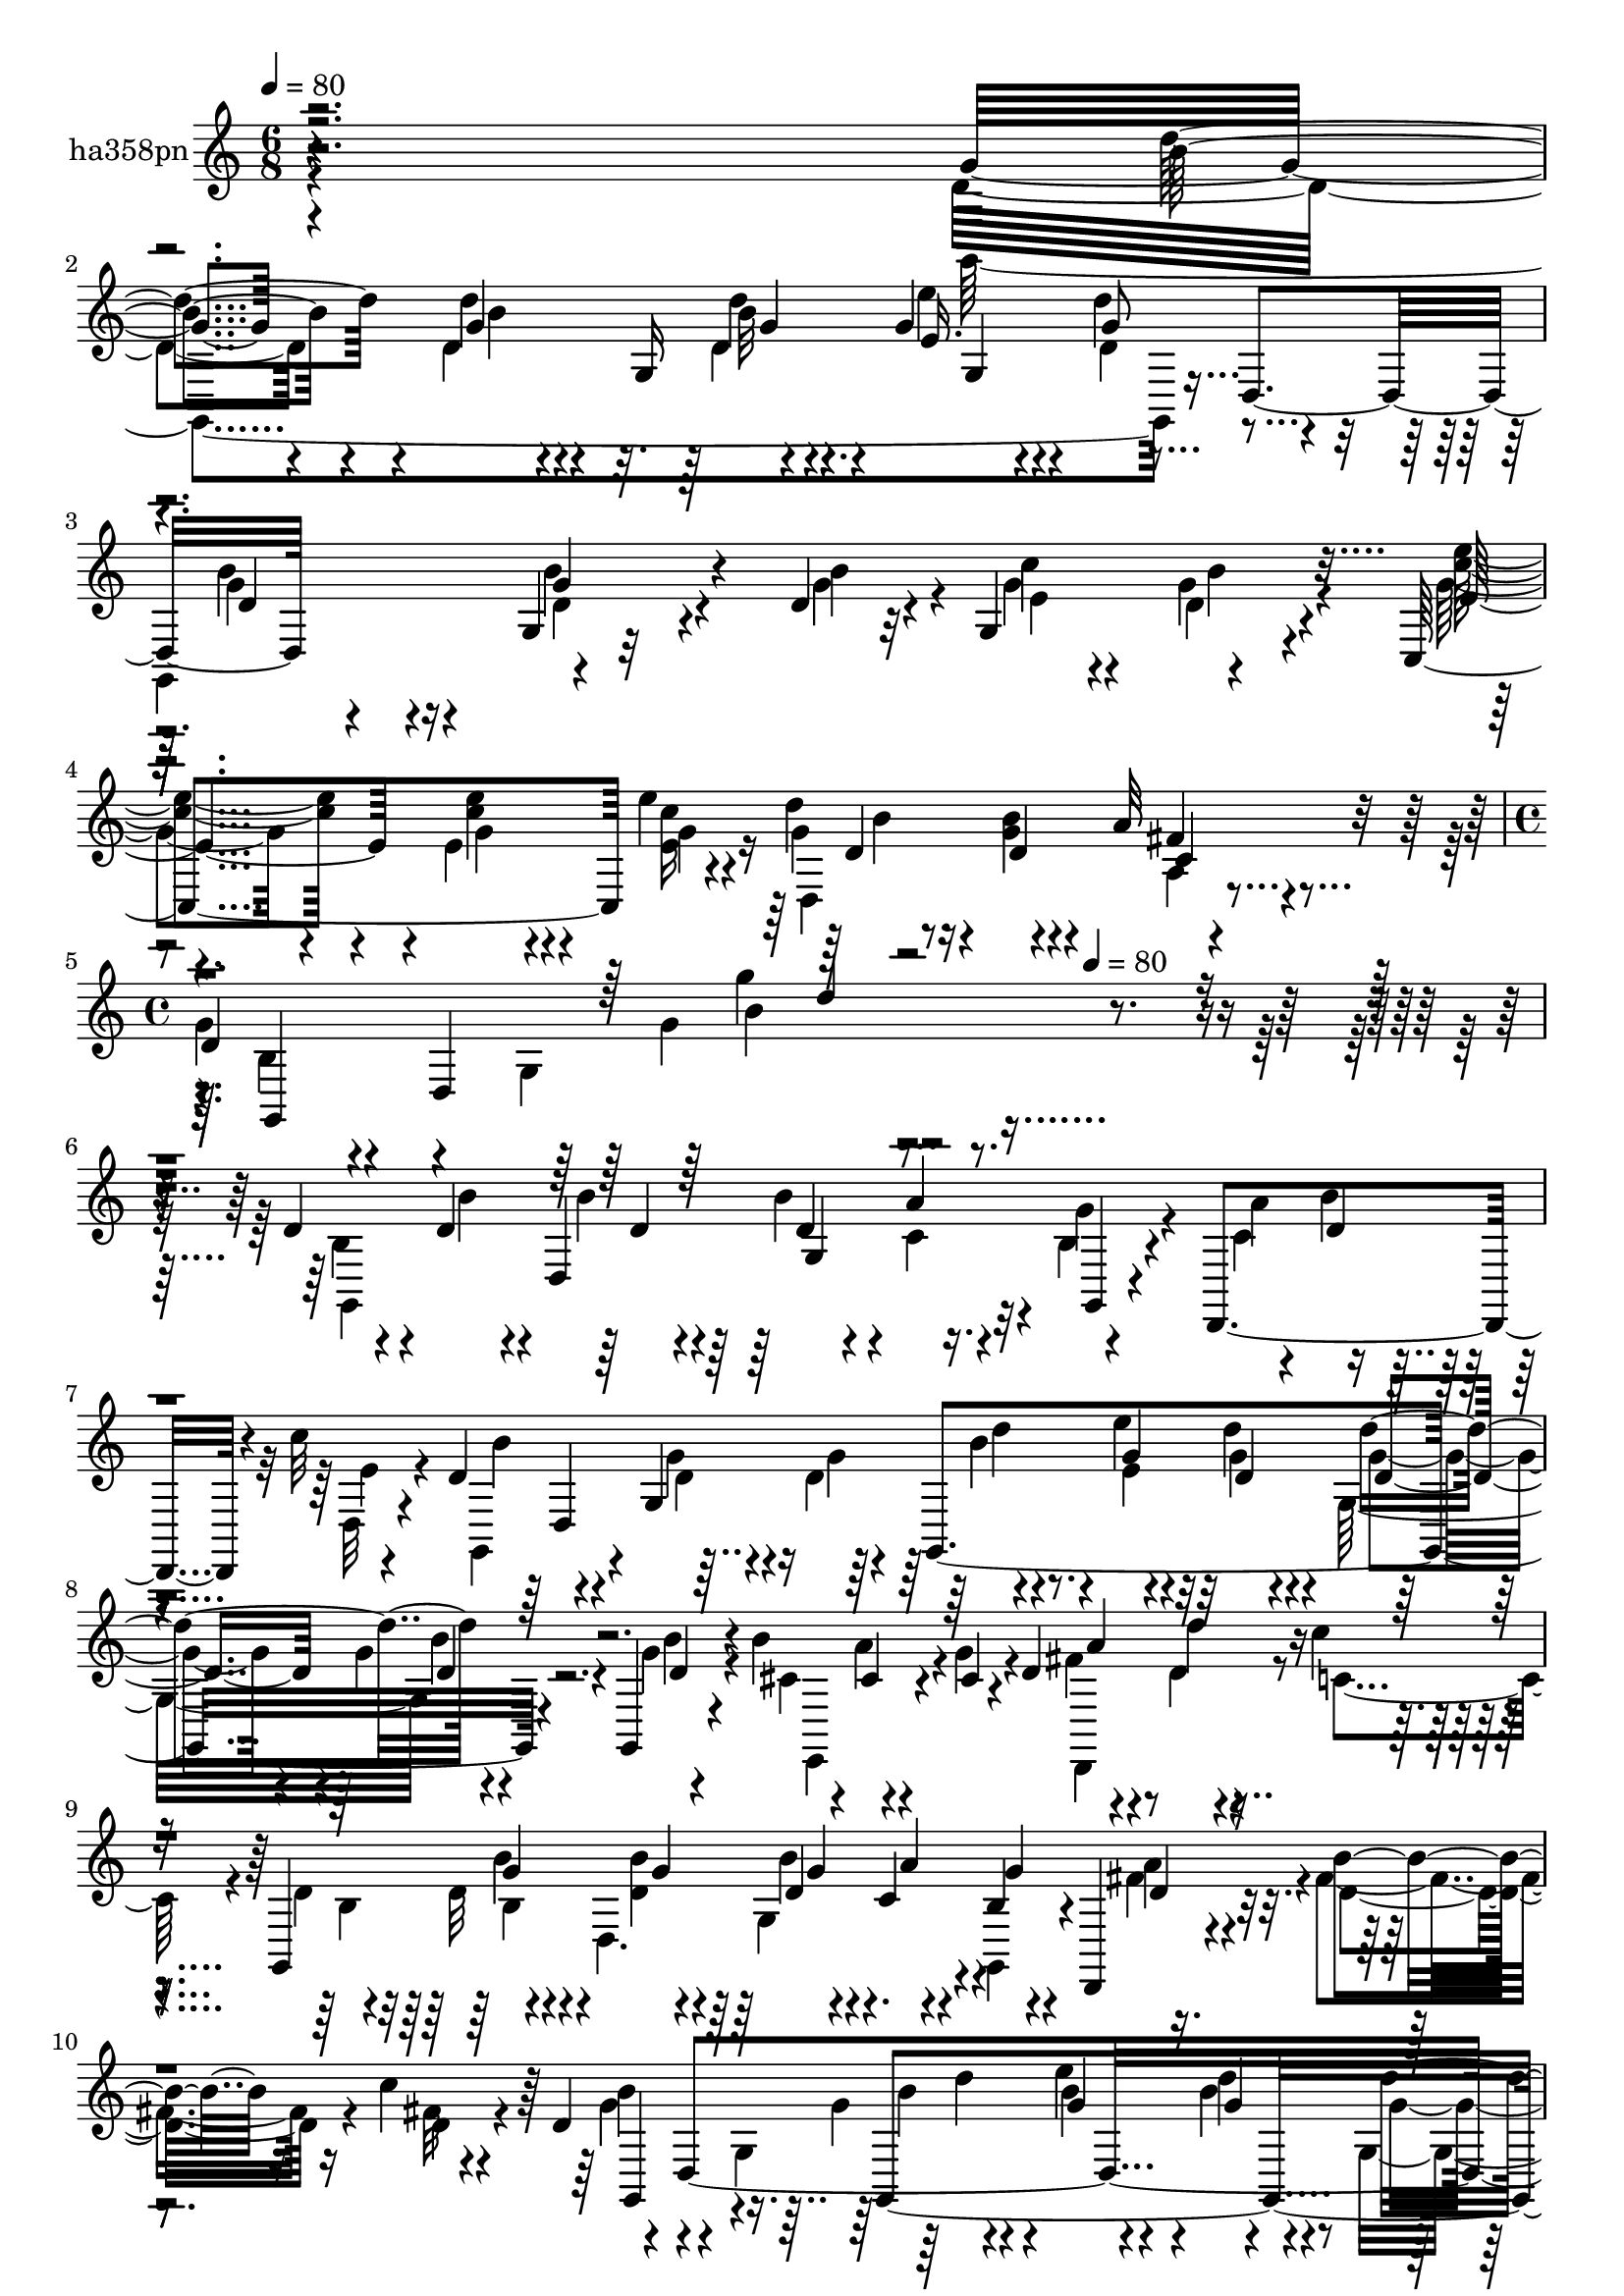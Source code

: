 % Lily was here -- automatically converted by c:/Program Files (x86)/LilyPond/usr/bin/midi2ly.py from mid/358.mid
\version "2.14.0"

\layout {
  \context {
    \Voice
    \remove "Note_heads_engraver"
    \consists "Completion_heads_engraver"
    \remove "Rest_engraver"
    \consists "Completion_rest_engraver"
  }
}

trackAchannelA = {


  \key c \major
    
  \set Staff.instrumentName = "untitled"
  
  \time 6/8 
  

  \key c \major
  
  \tempo 4 = 80 
  \skip 1*3 
  \time 4/4 
  \skip 8*5 
  \tempo 4 = 80 
  
}

trackA = <<
  \context Voice = voiceA \trackAchannelA
>>


trackBchannelA = {
  
  \set Staff.instrumentName = "ha358pn"
  
}

trackBchannelB = \relative c {
  r4*358/120 g''4*23/120 r4*37/120 g4*31/120 r4*32/120 g,16 r4*27/120 g'4*48/120 
  r4*16/120 d'4*63/120 d,,4*66/120 r4*52/120 g4*13/120 r32*5 d'4*13/120 
  r32 g,4*107/120 r4*71/120 c,4*121/120 e''4*26/120 r4*35/120 d4*73/120 
  r4*47/120 a32 r4*46/120 
  | % 4
  d,4*61/120 r4*7/120 d,4*235/120 r4*213/120 d'4*43/120 r4*19/120 d4*29/120 
  r4*31/120 d,4*185/120 r4*50/120 d,4*114/120 r4*9/120 c'''32 r4*34/120 d,4*85/120 
  r4*46/120 g,4*56/120 r4*5/120 g,4*266/120 r4*33/120 g4*11/120 
  r4*53/120 b''4*69/120 r4*51/120 cis,4*17/120 r4*22/120 d4*56/120 
  r4*26/120 d'4*17/120 r4*41/120 c4*20/120 r4*38/120 g,,4*272/120 
  r4*27/120 b'4*13/120 r4*48/120 d,,4*17/120 r4*50/120 b'''4*25/120 
  r16 c4*18/120 r4*40/120 d,4*51/120 r4*12/120 d,4*433/120 r4*51/120 c4*74/120 
  r4*24/120 d4*54/120 r4*31/120 d'4*64/120 r4*51/120 g,4*59/120 
  r4*62/120 d'4*41/120 r4*18/120 g,4*29/120 r4*28/120 g'4*48/120 
  r32 g4*16/120 r4*42/120 d,4*63/120 r4*57/120 g'4*33/120 r4*25/120 d,4*244/120 
  r4*55/120 fis'4*27/120 r4*29/120 a16 r4*27/120 fis,4*122/120 
  r4*36/120 d'4*88/120 r4*23/120 d4*87/120 r4*4/120 d'4*17/120 
  r4*39/120 g4*13/120 r4*53/120 d,,4*61/120 r4*56/120 d''4*33/120 
  r4*22/120 d,,4*153/120 r4*35/120 d4*29/120 r4*25/120 g'4*29/120 
  r4*39/120 d4*35/120 r4*55/120 d4*12/120 r4*16/120 e4*39/120 r4*20/120 d4*24/120 
  r4*37/120 d,4*11/120 r4*48/120 e'4*42/120 r4*24/120 e4*38/120 
  r4*20/120 e'4*25/120 r4*39/120 d4*73/120 r4*41/120 a4*20/120 
  r4*43/120 g,,4*274/120 r4*37/120 d'4*68/120 r4*44/120 b''4*32/120 
  r4*24/120 b'4*32/120 r4*31/120 b r16 a4*26/120 r16 g,4*11/120 
  r4*49/120 d,,4*76/120 r4*43/120 c''''4*16/120 r4*39/120 b4*87/120 
  r4*35/120 g,,4*64/120 d'''4*37/120 r4*23/120 e,4*14/120 r4*42/120 d'4*22/120 
  r4*13/120 d,,,4*160/120 r4*50/120 b'''4*68/120 r4*47/120 e,,,4*4/120 
  r4*35/120 d''4*69/120 r4*12/120 a,4*77/120 r4*47/120 d'4*39/120 
  r4*20/120 d16 r4*29/120 g,4*6/120 r4*24/120 d'4*20/120 r4*11/120 b'4*35/120 
  r4*25/120 a4*50/120 r4*10/120 d,4*11/120 r4*48/120 d,,4*77/120 
  r4*42/120 d4*16/120 r4*28/120 d''4*92/120 r4*38/120 d,,4*79/120 
  r4*51/120 e'''4*28/120 r4*31/120 d4*39/120 r4*20/120 g,,,4*68/120 
  r4*53/120 g,32 r4*46/120 a'''4*107/120 r4*12/120 fis4*20/120 
  r4*38/120 g,,,4*138/120 r32 g'4*43/120 r4*46/120 d''4*17/120 
  r4*53/120 g,,4*25/120 r4*4/120 d'4*11/120 r4*17/120 e4*41/120 
  r4*14/120 d'4*66/120 r4*23/120 g,,4*44/120 r4*50/120 g'4*32/120 
  r4*25/120 g,,4*42/120 r4*13/120 g4*116/120 r4*5/120 g'4*20/120 
  r4*12/120 g,4*11/120 r4*17/120 d''4*23/120 r4*38/120 fis4*24/120 
  r4*35/120 d,4*17/120 r4*41/120 d4*149/120 r4*23/120 d'4*80/120 
  r4*16/120 d4*58/120 r4*32/120 d'4*14/120 r4*49/120 g4*11/120 
  r16. g,,4*65/120 r4*3/120 g'4*32/120 r4*28/120 d4*43/120 r4*18/120 g,4*27/120 
  g'4*14/120 r4*14/120 g4*44/120 r4*20/120 d4*31/120 r4*28/120 d,4*68/120 
  r4*52/120 g'4*24/120 r4*41/120 g,4*26/120 r4*1/120 d'4*12/120 
  r4*17/120 g,4*86/120 r4*34/120 g,4*10/120 r4*51/120 g''4*37/120 
  r4*24/120 g4*36/120 r4*20/120 c,,,4*17/120 r4*42/120 d4*84/120 
  r4*39/120 d4*12/120 r4*48/120 g4*93/120 r4*11/120 g'16 r4*17/120 b4*52/120 
  r4*8/120 g''4*137/120 r4*12/120 d,4*43/120 r4*19/120 d4*29/120 
  r4*31/120 d,4*185/120 r4*50/120 d,4*114/120 r4*9/120 c'''32 r4*34/120 d,4*85/120 
  r4*46/120 g,4*56/120 r4*5/120 g,4*266/120 r4*33/120 g4*11/120 
  r4*53/120 b''4*69/120 r4*51/120 cis,4*17/120 r4*22/120 d4*56/120 
  r4*26/120 d'4*17/120 r4*41/120 c4*20/120 r4*38/120 g,,4*272/120 
  r4*27/120 b'4*13/120 r4*48/120 d,,4*17/120 r4*50/120 b'''4*25/120 
  r16 c4*18/120 r4*40/120 d,4*51/120 r4*12/120 d,4*433/120 r4*51/120 c4*74/120 
  r4*24/120 d4*54/120 r4*31/120 d'4*64/120 r4*51/120 g,4*59/120 
  r4*62/120 d'4*41/120 r4*18/120 g,4*29/120 r4*28/120 g'4*48/120 
  r32 g4*16/120 r4*42/120 d,4*63/120 r4*57/120 g'4*33/120 r4*25/120 d,4*244/120 
  r4*55/120 fis'4*27/120 r4*29/120 a16 r4*27/120 fis,4*122/120 
  r4*36/120 d'4*88/120 r4*23/120 d4*87/120 r4*4/120 d'4*17/120 
  r4*39/120 g4*13/120 r4*53/120 d,,4*61/120 r4*56/120 d''4*33/120 
  r4*22/120 d,,4*153/120 r4*35/120 d4*29/120 r4*25/120 g'4*29/120 
  r4*39/120 d4*35/120 r4*55/120 d4*12/120 r4*16/120 e4*39/120 r4*20/120 d4*24/120 
  r4*37/120 d,4*11/120 r4*48/120 e'4*42/120 r4*24/120 e4*38/120 
  r4*20/120 e'4*25/120 r4*39/120 d4*73/120 r4*41/120 a4*20/120 
  r4*43/120 g,,4*274/120 r4*37/120 d'4*68/120 r4*44/120 b''4*32/120 
  r4*24/120 b'4*32/120 r4*31/120 b r16 a4*26/120 r16 g,4*11/120 
  r4*49/120 d,,4*76/120 r4*43/120 c''''4*16/120 r4*39/120 b4*87/120 
  r4*35/120 g,,4*64/120 d'''4*37/120 r4*23/120 e,4*14/120 r4*42/120 d'4*22/120 
  r4*13/120 d,,,4*160/120 r4*50/120 b'''4*68/120 r4*47/120 e,,,4*4/120 
  r4*35/120 d''4*69/120 r4*12/120 a,4*77/120 r4*47/120 d'4*39/120 
  r4*20/120 d16 r4*29/120 g,4*6/120 r4*24/120 d'4*20/120 r4*11/120 b'4*35/120 
  r4*25/120 a4*50/120 r4*10/120 d,4*11/120 r4*48/120 d,,4*77/120 
  r4*42/120 d4*16/120 r4*28/120 d''4*92/120 r4*38/120 d,,4*79/120 
  r4*51/120 e'''4*28/120 r4*31/120 d4*39/120 r4*20/120 g,,,4*68/120 
  r4*53/120 g,32 r4*46/120 a'''4*107/120 r4*12/120 fis4*20/120 
  r4*38/120 g,,,4*138/120 r32 g'4*43/120 r4*46/120 d''4*17/120 
  r4*53/120 g,,4*25/120 r4*4/120 d'4*11/120 r4*17/120 e4*41/120 
  r4*14/120 d'4*66/120 r4*23/120 g,,4*44/120 r4*50/120 g'4*32/120 
  r4*25/120 g,,4*42/120 r4*13/120 g4*116/120 r4*5/120 g'4*20/120 
  r4*12/120 g,4*11/120 r4*17/120 d''4*23/120 r4*38/120 fis4*24/120 
  r4*35/120 d,4*17/120 r4*41/120 d4*149/120 r4*23/120 d'4*80/120 
  r4*16/120 d4*58/120 r4*32/120 d'4*14/120 r4*49/120 g4*11/120 
  r16. g,,4*65/120 r4*3/120 g'4*32/120 r4*28/120 d4*43/120 r4*18/120 g,4*27/120 
  g'4*14/120 r4*14/120 g4*44/120 r4*20/120 d4*31/120 r4*28/120 d,4*68/120 
  r4*52/120 g'4*24/120 r4*41/120 g,4*26/120 r4*1/120 d'4*12/120 
  r4*17/120 g,4*86/120 r4*34/120 g,4*10/120 r4*51/120 g''4*37/120 
  r4*24/120 g4*36/120 r4*20/120 c,,,4*17/120 r4*42/120 d4*84/120 
  r4*39/120 d4*12/120 r4*48/120 g4*93/120 r4*11/120 g'16 r4*17/120 b4*52/120 
  r4*8/120 g''4*137/120 
}

trackBchannelBvoiceB = \relative c {
  \voiceFour
  r4*358/120 d'4*24/120 r4*36/120 d4*33/120 r4*54/120 d4*12/120 
  r4*22/120 e'4*37/120 r4*28/120 d,4*63/120 r4*53/120 g,,4*68/120 
  r4*84/120 g''4*16/120 r4*14/120 g4*35/120 r4*22/120 g4*62/120 
  r4*57/120 g4*43/120 r4*19/120 e4*39/120 r4*20/120 <c' e, >16 
  r4*31/120 g4*33/120 r16 <b g >4*14/120 r4*43/120 a,4*8/120 r4*52/120 
  | % 4
  g'4*68/120 r4*58/120 g,4*161/120 r4*231/120 b4*52/120 r4*9/120 b'4*38/120 
  r4*52/120 b4*19/120 r4*10/120 b4*50/120 r4*9/120 c,4*32/120 r4*26/120 b4*22/120 
  r4*37/120 c4*31/120 r4*27/120 b'4*28/120 
  | % 6
  r4*37/120 d,,32 r4*41/120 g,4*99/120 r4*25/120 g''4*16/120 
  r4*23/120 d4*42/120 r4*44/120 e'4*33/120 r4*21/120 d4*27/120 
  r4*36/120 g,,32*5 r4*44/120 g'4*11/120 r4*52/120 cis,4*37/120 
  r4*21/120 a'4*50/120 r4*11/120 g4*25/120 r4*28/120 fis4*43/120 
  r4*25/120 d4*24/120 r4*37/120 c4*19/120 r4*37/120 d4*44/120 r32 d 
  r4*49/120 d,4. r4*58/120 fis'4*32/120 r4*33/120 fis4*26/120 r16 fis32 
  r4*43/120 g4*62/120 r4*64/120 g,4*179/120 r4*3/120 b'4*10/120 
  r4*50/120 g,4*81/120 r4*39/120 g'4*9/120 r4*49/120 a32*7 r4*17/120 d,,, 
  r4*44/120 g''4*70/120 r4*71/120 d4*74/120 r4*21/120 g4*42/120 
  r4*44/120 d4*12/120 r4*18/120 g,4*96/120 r4*66/120 d'4*57/120 
  r4*22/120 b'4*34/120 r4*56/120 d,4*13/120 r4*16/120 e4*36/120 
  r4*21/120 b'4*51/120 r4*9/120 g,,4*23/120 r4*36/120 d'' r4*26/120 <d a' >4*29/120 
  r4*28/120 fis r4*29/120 d,4*83/120 r4*34/120 fis'4*13/120 r4*39/120 g4*98/120 
  r4*29/120 g4*70/120 r4*170/120 g,,4*308/120 r4*51/120 d''4*32/120 
  r4*36/120 g4*37/120 r4*54/120 b4*21/120 r4*6/120 g4*41/120 r4*18/120 g4*33/120 
  r4*88/120 g4*37/120 r4*29/120 g4*34/120 r4*24/120 e4*28/120 r4*36/120 g4*35/120 
  r4*23/120 d4*28/120 r4*29/120 fis4*17/120 r16. g4*56/120 r4*8/120 d,4*178/120 
  r4*123/120 d''4*85/120 r4*29/120 b4*18/120 r4*44/120 b4*33/120 
  r4*28/120 d4*69/120 r4*48/120 a'4*32/120 r4*29/120 b4*22/120 
  r8. g,,,4*111/120 r4*11/120 d'''4*76/120 r4*17/120 d4*14/120 
  r4*17/120 e'4*24/120 r4*34/120 g,4*17/120 r4*48/120 d4*32/120 
  r4*26/120 <d g >4*41/120 r4*18/120 g,,,4*9/120 r4*52/120 e'4*85/120 
  r16 cis''4*11/120 r16. fis4*132/120 r4*58/120 b,4*41/120 r4*16/120 b'4*33/120 
  r4*57/120 g4*19/120 r4*12/120 g4*67/120 r4*53/120 b,4*8/120 r4*52/120 a'4*35/120 
  r4*22/120 b4*29/120 r4*33/120 c4*40/120 r4*11/120 g4*85/120 r4*42/120 d4*24/120 
  r4*36/120 g,,,4*257/120 r4*47/120 g'''4*11/120 r4*50/120 e4*69/120 
  r4*50/120 c4*19/120 r4*40/120 g'4*71/120 r4*49/120 d,,4*72/120 
  r4*49/120 d'4*11/120 r4*87/120 g4*13/120 r32 g4*117/120 r4*58/120 d4*37/120 
  r4*26/120 b'4*34/120 r4*55/120 d,4*12/120 r4*14/120 e4*38/120 
  r4*22/120 b'4*28/120 r8. a4*27/120 r4*34/120 d,4*25/120 r4*36/120 fis4*18/120 
  r4*40/120 c4*28/120 r4*32/120 e4*64/120 r4*50/120 g4*100/120 
  r4*23/120 g4*63/120 g,4*14/120 r4*46/120 g4*20/120 r4*69/120 g,4*20/120 
  r4*9/120 g4*288/120 r4*48/120 g'4*42/120 r4*47/120 d'4*22/120 
  r4*69/120 g4*14/120 r4*16/120 c4*73/120 r4*107/120 e,4*38/120 
  r4*23/120 e'4*38/120 r4*20/120 c16 r4*29/120 g4*27/120 r4*34/120 b4*14/120 
  r4*46/120 a32 r4*48/120 d,4*61/120 r4*7/120 d,4*27/120 r4*89/120 b''4*161/120 
  r4*14/120 b,4*52/120 r4*9/120 b'4*38/120 r4*52/120 b4*19/120 
  r4*10/120 b4*50/120 r4*9/120 c,4*32/120 r4*26/120 b4*22/120 r4*37/120 c4*31/120 
  r4*27/120 b'4*28/120 
  | % 30
  r4*37/120 d,,32 r4*41/120 g,4*99/120 r4*25/120 g''4*16/120 
  r4*23/120 d4*42/120 r4*44/120 e'4*33/120 r4*21/120 d4*27/120 
  r4*36/120 g,,32*5 r4*44/120 g'4*11/120 r4*52/120 cis,4*37/120 
  r4*21/120 a'4*50/120 r4*11/120 g4*25/120 r4*28/120 fis4*43/120 
  r4*25/120 d4*24/120 r4*37/120 c4*19/120 r4*37/120 d4*44/120 r32 d 
  r4*49/120 d,4. r4*58/120 fis'4*32/120 r4*33/120 fis4*26/120 r16 fis32 
  r4*43/120 g4*62/120 r4*64/120 g,4*179/120 r4*3/120 b'4*10/120 
  r4*50/120 g,4*81/120 r4*39/120 g'4*9/120 r4*49/120 a32*7 r4*17/120 d,,, 
  r4*44/120 g''4*70/120 r4*71/120 d4*74/120 r4*21/120 g4*42/120 
  r4*44/120 d4*12/120 r4*18/120 g,4*96/120 r4*66/120 d'4*57/120 
  r4*22/120 b'4*34/120 r4*56/120 d,4*13/120 r4*16/120 e4*36/120 
  r4*21/120 b'4*51/120 r4*9/120 g,,4*23/120 r4*36/120 d'' r4*26/120 <d a' >4*29/120 
  r4*28/120 fis r4*29/120 d,4*83/120 r4*34/120 fis'4*13/120 r4*39/120 g4*98/120 
  r4*29/120 g4*70/120 r4*170/120 g,,4*308/120 r4*51/120 d''4*32/120 
  r4*36/120 g4*37/120 r4*54/120 b4*21/120 r4*6/120 g4*41/120 r4*18/120 g4*33/120 
  r4*88/120 g4*37/120 r4*29/120 g4*34/120 r4*24/120 e4*28/120 r4*36/120 g4*35/120 
  r4*23/120 d4*28/120 r4*29/120 fis4*17/120 r16. g4*56/120 r4*8/120 d,4*178/120 
  r4*123/120 d''4*85/120 r4*29/120 b4*18/120 r4*44/120 b4*33/120 
  r4*28/120 d4*69/120 r4*48/120 a'4*32/120 r4*29/120 b4*22/120 
  r8. g,,,4*111/120 r4*11/120 d'''4*76/120 r4*17/120 d4*14/120 
  r4*17/120 e'4*24/120 r4*34/120 g,4*17/120 r4*48/120 d4*32/120 
  r4*26/120 <d g >4*41/120 r4*18/120 g,,,4*9/120 r4*52/120 e'4*85/120 
  r16 cis''4*11/120 r16. fis4*132/120 r4*58/120 b,4*41/120 r4*16/120 b'4*33/120 
  r4*57/120 g4*19/120 r4*12/120 g4*67/120 r4*53/120 b,4*8/120 r4*52/120 a'4*35/120 
  r4*22/120 b4*29/120 r4*33/120 c4*40/120 r4*11/120 g4*85/120 r4*42/120 d4*24/120 
  r4*36/120 g,,,4*257/120 r4*47/120 g'''4*11/120 r4*50/120 e4*69/120 
  r4*50/120 c4*19/120 r4*40/120 g'4*71/120 r4*49/120 d,,4*72/120 
  r4*49/120 d'4*11/120 r4*87/120 g4*13/120 r32 g4*117/120 r4*58/120 d4*37/120 
  r4*26/120 b'4*34/120 r4*55/120 d,4*12/120 r4*14/120 e4*38/120 
  r4*22/120 b'4*28/120 r8. a4*27/120 r4*34/120 d,4*25/120 r4*36/120 fis4*18/120 
  r4*40/120 c4*28/120 r4*32/120 e4*64/120 r4*50/120 g4*100/120 
  r4*23/120 g4*63/120 g,4*14/120 r4*46/120 g4*20/120 r4*69/120 g,4*20/120 
  r4*9/120 g4*288/120 r4*48/120 g'4*42/120 r4*47/120 d'4*22/120 
  r4*69/120 g4*14/120 r4*16/120 c4*73/120 r4*107/120 e,4*38/120 
  r4*23/120 e'4*38/120 r4*20/120 c16 r4*29/120 g4*27/120 r4*34/120 b4*14/120 
  r4*46/120 a32 r4*48/120 d,4*61/120 r4*7/120 d,4*27/120 r4*89/120 b''4*161/120 
}

trackBchannelBvoiceC = \relative c {
  \voiceTwo
  r4*358/120 g4*304/120 r8 g''4*32/120 r16 d4*38/120 r4*50/120 b'4*21/120 
  r4*9/120 e,4*37/120 r4*22/120 d4*56/120 r4*61/120 <c' e >4*44/120 
  r4*19/120 g4*35/120 r4*23/120 g4*31/120 r16 d,4*132/120 r4*50/120 b'4*51/120 
  r4*132/120 g'4*20/120 r4*313/120 g,,4*282/120 r32 g''4*23/120 
  r4*36/120 a4*65/120 r4*58/120 e4*18/120 r4*43/120 b'4*79/120 
  r4*40/120 d,4*17/120 r4*32/120 g4*42/120 r4*34/120 e4*40/120 
  r32 g4*17/120 r4*46/120 g4*35/120 r4*21/120 g4*36/120 r4*27/120 b4*7/120 
  r4*56/120 e,,,4*83/120 r4*95/120 d4*96/120 r4*83/120 b''4*41/120 
  r4*18/120 b4*11/120 r4*81/120 <b' d, >4*19/120 r4*9/120 g,4*77/120 
  r4*41/120 g,4*14/120 r4*49/120 a''4*58/120 r4*8/120 d,4*26/120 
  r4*29/120 d4*22/120 r4*36/120 b'4*70/120 r4*101/120 g4*55/120 
  r4*24/120 e'4*64/120 r4*56/120 g,4*39/120 r4*17/120 g r16. d4*13/120 
  r4*46/120 c16 r4*31/120 d4*27/120 r4*35/120 fis4*18/120 r4*42/120 b,4*58/120 
  r4*96/120 g'4*58/120 r4*23/120 <d' b >16. r4*41/120 b32 r4*16/120 e,4*42/120 
  r4*20/120 d'4*22/120 r4*86/120 g,16. r4*25/120 d4*35/120 r4*55/120 g4*17/120 
  r4*12/120 g4*38/120 r4*19/120 g4*55/120 r4*64/120 a4*38/120 r4*81/120 d,4*29/120 
  r4*32/120 a'4*68/120 r16. a4*14/120 r4*47/120 g,,4*321/120 r4*39/120 g''4*27/120 
  r4*34/120 d4*32/120 r4*52/120 d'4*17/120 r4*16/120 e,4*47/120 
  r4*18/120 g4*62/120 r4*53/120 b16 r4*37/120 b4*38/120 r4*54/120 g4*13/120 
  r4*13/120 c4*78/120 r4*102/120 c4*41/120 r4*25/120 <c e >4*36/120 
  r4*22/120 g4*29/120 r4*36/120 d4*42/120 r4*16/120 b'4*20/120 
  r4*36/120 c,4*20/120 r4*43/120 b4*39/120 r4*86/120 g4*132/120 
  r4*108/120 g,4*259/120 r4*33/120 g4*14/120 r4*48/120 fis'''32*5 
  r4*99/120 d4*81/120 r4*102/120 g,,,4*242/120 r4*1/120 b'''4*41/120 
  r4*17/120 b4*10/120 r4*53/120 cis,4*32/120 r4*24/120 a'8 r4*59/120 d,,,4*130/120 
  r4*55/120 g4*119/120 r4*27/120 b'4*20/120 r4*11/120 d4*91/120 
  r4*29/120 g4*14/120 r4*47/120 d4*39/120 r4*18/120 d4*25/120 r4*38/120 d4*22/120 
  r4*36/120 g,,,4*125/120 r4*57/120 d'''4*26/120 r4*34/120 e4*31/120 
  r4*28/120 g4*42/120 r4*18/120 g4*42/120 r4*22/120 g4*23/120 r4*35/120 d4*14/120 
  r4*47/120 c,,,4*22/120 r4*34/120 d'''4*36/120 r4*86/120 d4*73/120 
  r4*106/120 g,4*36/120 r4*25/120 g4*12/120 r4*86/120 <d' b >32 
  r4*14/120 b4*117/120 r4*57/120 g4*39/120 r4*25/120 d16 r4*58/120 g4*16/120 
  r4*10/120 g4*39/120 r4*21/120 d16 r4*89/120 fis4*22/120 r4*38/120 a4*28/120 
  r4*33/120 d,4*20/120 r4*38/120 fis4*66/120 r4*51/120 d,,4*14/120 
  r4*44/120 g4*271/120 r4*97/120 d'''4*35/120 r4*25/120 <d g, >4*46/120 
  r4*41/120 d,4*11/120 r4*19/120 e'4*32/120 r4*31/120 d4*56/120 
  r4*65/120 g,4*26/120 r4*33/120 b4*26/120 r4*65/120 b4*20/120 
  r4*11/120 e,4*33/120 r4*26/120 d r4*94/120 <e' c >4*40/120 r4*21/120 e,4*39/120 
  r4*20/120 e'4*22/120 r4*36/120 d4*71/120 r4*51/120 fis,4*16/120 
  r4*46/120 g4*68/120 r4*121/120 d4*13/120 r4*157/120 g,,4*282/120 
  r32 g''4*23/120 r4*36/120 a4*65/120 r4*58/120 e4*18/120 r4*43/120 b'4*79/120 
  r4*40/120 d,4*17/120 r4*32/120 g4*42/120 r4*34/120 e4*40/120 
  r32 g4*17/120 r4*46/120 g4*35/120 r4*21/120 g4*36/120 r4*27/120 b4*7/120 
  r4*56/120 e,,,4*83/120 r4*95/120 d4*96/120 r4*83/120 b''4*41/120 
  r4*18/120 b4*11/120 r4*81/120 <b' d, >4*19/120 r4*9/120 g,4*77/120 
  r4*41/120 g,4*14/120 r4*49/120 a''4*58/120 r4*8/120 d,4*26/120 
  r4*29/120 d4*22/120 r4*36/120 b'4*70/120 r4*101/120 g4*55/120 
  r4*24/120 e'4*64/120 r4*56/120 g,4*39/120 r4*17/120 g r16. d4*13/120 
  r4*46/120 c16 r4*31/120 d4*27/120 r4*35/120 fis4*18/120 r4*42/120 b,4*58/120 
  r4*96/120 g'4*58/120 r4*23/120 <d' b >16. r4*41/120 b32 r4*16/120 e,4*42/120 
  r4*20/120 d'4*22/120 r4*86/120 g,16. r4*25/120 d4*35/120 r4*55/120 g4*17/120 
  r4*12/120 g4*38/120 r4*19/120 g4*55/120 r4*64/120 a4*38/120 r4*81/120 d,4*29/120 
  r4*32/120 a'4*68/120 r16. a4*14/120 r4*47/120 g,,4*321/120 r4*39/120 g''4*27/120 
  r4*34/120 d4*32/120 r4*52/120 d'4*17/120 r4*16/120 e,4*47/120 
  r4*18/120 g4*62/120 r4*53/120 b16 r4*37/120 b4*38/120 r4*54/120 g4*13/120 
  r4*13/120 c4*78/120 r4*102/120 c4*41/120 r4*25/120 <c e >4*36/120 
  r4*22/120 g4*29/120 r4*36/120 d4*42/120 r4*16/120 b'4*20/120 
  r4*36/120 c,4*20/120 r4*43/120 b4*39/120 r4*86/120 g4*132/120 
  r4*108/120 g,4*259/120 r4*33/120 g4*14/120 r4*48/120 fis'''32*5 
  r4*99/120 d4*81/120 r4*102/120 g,,,4*242/120 r4*1/120 b'''4*41/120 
  r4*17/120 b4*10/120 r4*53/120 cis,4*32/120 r4*24/120 a'8 r4*59/120 d,,,4*130/120 
  r4*55/120 g4*119/120 r4*27/120 b'4*20/120 r4*11/120 d4*91/120 
  r4*29/120 g4*14/120 r4*47/120 d4*39/120 r4*18/120 d4*25/120 r4*38/120 d4*22/120 
  r4*36/120 g,,,4*125/120 r4*57/120 d'''4*26/120 r4*34/120 e4*31/120 
  r4*28/120 g4*42/120 r4*18/120 g4*42/120 r4*22/120 g4*23/120 r4*35/120 d4*14/120 
  r4*47/120 c,,,4*22/120 r4*34/120 d'''4*36/120 r4*86/120 d4*73/120 
  r4*106/120 g,4*36/120 r4*25/120 g4*12/120 r4*86/120 <d' b >32 
  r4*14/120 b4*117/120 r4*57/120 g4*39/120 r4*25/120 d16 r4*58/120 g4*16/120 
  r4*10/120 g4*39/120 r4*21/120 d16 r4*89/120 fis4*22/120 r4*38/120 a4*28/120 
  r4*33/120 d,4*20/120 r4*38/120 fis4*66/120 r4*51/120 d,,4*14/120 
  r4*44/120 g4*271/120 r4*97/120 d'''4*35/120 r4*25/120 <d g, >4*46/120 
  r4*41/120 d,4*11/120 r4*19/120 e'4*32/120 r4*31/120 d4*56/120 
  r4*65/120 g,4*26/120 r4*33/120 b4*26/120 r4*65/120 b4*20/120 
  r4*11/120 e,4*33/120 r4*26/120 d r4*94/120 <e' c >4*40/120 r4*21/120 e,4*39/120 
  r4*20/120 e'4*22/120 r4*36/120 d4*71/120 r4*51/120 fis,4*16/120 
  r4*46/120 g4*68/120 r4*121/120 d4*13/120 
}

trackBchannelBvoiceD = \relative c {
  r4*359/120 b''4*23/120 r4*36/120 d4*34/120 r4*53/120 b32 r4*19/120 e,16. 
  r4*21/120 g8 r4*57/120 b4*36/120 r4*26/120 g4*41/120 r4*77/120 c4*70/120 
  r4*106/120 e,4*49/120 r4*14/120 <e' c >4*36/120 r4*84/120 d,4*40/120 
  r4*22/120 d4*17/120 r4*40/120 fis4*16/120 r4*46/120 g,,4*289/120 
  r4*379/120 d''4*17/120 r4*12/120 d4*36/120 r4*22/120 a'4*44/120 
  r4*16/120 g,,4*13/120 r4*103/120 d''4*23/120 r4*162/120 d,4*205/120 
  r4*35/120 d'4*19/120 r4*43/120 d'4*73/120 r4*47/120 d,4*9/120 
  r4*111/120 cis4*20/120 r4*110/120 a'4*28/120 r4*200/120 g4*18/120 
  r4*76/120 g4*14/120 r4*13/120 d4*37/120 r4*24/120 c r4*32/120 g'4*68/120 
  r4*174/120 g,,4*122/120 r4*58/120 g4*271/120 r4*38/120 g4*20/120 
  r4*38/120 e''4*91/120 r4*32/120 c4*19/120 r4*41/120 g,4*108/120 
  r4*61/120 b''4*46/120 r4*106/120 d4*17/120 r4*16/120 e4*32/120 
  r4*29/120 d,4*14/120 r4*100/120 g,,4*259/120 r4*100/120 d4*16/120 
  r4*102/120 a''4*131/120 r4*44/120 d,4*11/120 r4*51/120 b''4*100/120 
  r4*44/120 b4*46/120 r4*168/120 d4*28/120 r4*33/120 g,4*34/120 
  r4*51/120 d4*13/120 r4*19/120 g4*49/120 r4*16/120 d'4*65/120 
  r4*53/120 d,,4*46/120 r4*196/120 b''4*34/120 r4*87/120 e4*39/120 
  r4*84/120 c4*32/120 r4*34/120 d,,4*67/120 r4*49/120 d4*58/120 
  r4*2/120 d'4*46/120 r4*118/120 g16 r4*227/120 b'4*34/120 r4*24/120 d,4*29/120 
  r4*32/120 d4*53/120 r4*9/120 a4*24/120 r4*31/120 g'4*19/120 r4*276/120 d,,4*254/120 
  r4*54/120 g''4*33/120 r4*84/120 g4*13/120 r4*107/120 cis,4*19/120 
  r4*37/120 g'4*21/120 r4*48/120 a4*119/120 r4*115/120 <g b, >4*34/120 
  r4*57/120 b4*20/120 r4*10/120 b,4*96/120 r4*25/120 g,,4*56/120 
  r4*4/120 fis'''4*50/120 r4*131/120 b4*133/120 r4*47/120 g4*32/120 
  r4*27/120 g4*39/120 r4*20/120 d16. r32 d4*43/120 r4*21/120 d4*28/120 
  r4*91/120 c4*26/120 r16 d,,,4*57/120 r4*65/120 b'''4*74/120 r32*7 d4*38/120 
  r4*23/120 b4*13/120 r4*115/120 e4*27/120 r4*28/120 d,8 r4*58/120 b'4*41/120 
  r4*111/120 b4*38/120 r4*48/120 g4*32/120 r4*91/120 d,,4*252/120 
  r4*41/120 fis''4*12/120 r4*50/120 b4*98/120 r4*22/120 d,,4*304/120 
  r4*86/120 <b'' d >4*16/120 r4*14/120 e,4*40/120 r4*24/120 g16 
  r8. d4*27/120 r4*154/120 g4*34/120 r4*25/120 b4*34/120 r4*86/120 c,,,8. 
  r16 e''4*29/120 r16 b'4*33/120 r4*28/120 g4*13/120 r4*49/120 c,4*18/120 
  r4*43/120 b4*52/120 r4*137/120 d'4*155/120 r4*166/120 d,4*17/120 
  r4*12/120 d4*36/120 r4*22/120 a'4*44/120 r4*16/120 g,,4*13/120 
  r4*103/120 d''4*23/120 r4*162/120 d,4*205/120 r4*35/120 d'4*19/120 
  r4*43/120 d'4*73/120 r4*47/120 d,4*9/120 r4*111/120 cis4*20/120 
  r4*110/120 a'4*28/120 r4*200/120 g4*18/120 r4*76/120 g4*14/120 
  r4*13/120 d4*37/120 r4*24/120 c r4*32/120 g'4*68/120 r4*174/120 g,,4*122/120 
  r4*58/120 g4*271/120 r4*38/120 g4*20/120 r4*38/120 e''4*91/120 
  r4*32/120 c4*19/120 r4*41/120 g,4*108/120 r4*61/120 b''4*46/120 
  r4*106/120 d4*17/120 r4*16/120 e4*32/120 r4*29/120 d,4*14/120 
  r4*100/120 g,,4*259/120 r4*100/120 d4*16/120 r4*102/120 a''4*131/120 
  r4*44/120 d,4*11/120 r4*51/120 b''4*100/120 r4*44/120 b4*46/120 
  r4*168/120 d4*28/120 r4*33/120 g,4*34/120 r4*51/120 d4*13/120 
  r4*19/120 g4*49/120 r4*16/120 d'4*65/120 r4*53/120 d,,4*46/120 
  r4*196/120 b''4*34/120 r4*87/120 e4*39/120 r4*84/120 c4*32/120 
  r4*34/120 d,,4*67/120 r4*49/120 d4*58/120 r4*2/120 d'4*46/120 
  r4*118/120 g16 r4*227/120 b'4*34/120 r4*24/120 d,4*29/120 r4*32/120 d4*53/120 
  r4*9/120 a4*24/120 r4*31/120 g'4*19/120 r4*276/120 d,,4*254/120 
  r4*54/120 g''4*33/120 r4*84/120 g4*13/120 r4*107/120 cis,4*19/120 
  r4*37/120 g'4*21/120 r4*48/120 a4*119/120 r4*115/120 <g b, >4*34/120 
  r4*57/120 b4*20/120 r4*10/120 b,4*96/120 r4*25/120 g,,4*56/120 
  r4*4/120 fis'''4*50/120 r4*131/120 b4*133/120 r4*47/120 g4*32/120 
  r4*27/120 g4*39/120 r4*20/120 d16. r32 d4*43/120 r4*21/120 d4*28/120 
  r4*91/120 c4*26/120 r16 d,,,4*57/120 r4*65/120 b'''4*74/120 r32*7 d4*38/120 
  r4*23/120 b4*13/120 r4*115/120 e4*27/120 r4*28/120 d,8 r4*58/120 b'4*41/120 
  r4*111/120 b4*38/120 r4*48/120 g4*32/120 r4*91/120 d,,4*252/120 
  r4*41/120 fis''4*12/120 r4*50/120 b4*98/120 r4*22/120 d,,4*304/120 
  r4*86/120 <b'' d >4*16/120 r4*14/120 e,4*40/120 r4*24/120 g16 
  r8. d4*27/120 r4*154/120 g4*34/120 r4*25/120 b4*34/120 r4*86/120 c,,,8. 
  r16 e''4*29/120 r16 b'4*33/120 r4*28/120 g4*13/120 r4*49/120 c,4*18/120 
  r4*43/120 b4*52/120 r4*137/120 d'4*155/120 
}

trackBchannelBvoiceE = \relative c {
  r4*359/120 d''4*25/120 r4*35/120 b4*33/120 r4*53/120 d4*16/120 
  r4*19/120 g,,4*117/120 r4*66/120 d'4*29/120 r4*32/120 b'4*42/120 
  r4*136/120 b4*59/120 r4*241/120 b4*28/120 r8. c,4*18/120 r4*228/120 b'4*19/120 
  r4*494/120 g,4*85/120 r4*454/120 b'4*37/120 r4*27/120 g4*44/120 
  r32*5 d4*35/120 r4*22/120 d4*27/120 r4*513/120 b'4*22/120 r4*99/120 b4*52/120 
  r4*10/120 a4*38/120 r4*81/120 d,4*36/120 r4*323/120 b'4*42/120 
  r4*28/120 b r4*29/120 d4*11/120 r4*51/120 d4*89/120 r16*5 g,4*68/120 
  r4*109/120 d,4*372/120 r4*106/120 b''4*38/120 r4*110/120 b4*22/120 
  r4*7/120 c4*76/120 r4*101/120 fis,4*36/120 r4*145/120 fis4*67/120 
  r4*46/120 c4*9/120 r4*115/120 g4*59/120 r4*58/120 g4*126/120 
  r4*52/120 d'4*29/120 r4*119/120 g4*14/120 r4*16/120 g,4*113/120 
  r4*433/120 c,4*96/120 r4*33/120 c4*31/120 r4*86/120 g''4*24/120 
  r4*266/120 b4*24/120 r4*288/120 d,,4*234/120 r4*238/120 g''4*58/120 
  r4*182/120 d4*20/120 r4*46/120 d'4*82/120 r4*35/120 d,4*11/120 
  r32*23 c4*13/120 r4*109/120 d,4*67/120 r4*54/120 g,,4*97/120 
  r4*321/120 g'4*69/120 r4*56/120 <d''' b >4*35/120 r4*88/120 d,,,4. 
  r4*115/120 g''4*69/120 r4*114/120 g,,4*66/120 r4*50/120 d'4*43/120 
  r4*146/120 g,4*66/120 r16. d4*66/120 r4*176/120 c''4*77/120 r4*221/120 a4*28/120 
  r16 a4*68/120 r4*50/120 a32 r4*108/120 g,4*63/120 r4*18/120 b'4*42/120 
  r4*179/120 b4*36/120 r4*24/120 b4*47/120 r4*70/120 g,4*78/120 
  r4*106/120 b'4*31/120 r4*209/120 g4*37/120 r4*144/120 c4*40/120 
  r4*19/120 g4*31/120 r4*28/120 d4*35/120 r4*27/120 d32 r4*646/120 g,4*85/120 
  r4*454/120 b'4*37/120 r4*27/120 g4*44/120 r32*5 d4*35/120 r4*22/120 d4*27/120 
  r4*513/120 b'4*22/120 r4*99/120 b4*52/120 r4*10/120 a4*38/120 
  r4*81/120 d,4*36/120 r4*323/120 b'4*42/120 r4*28/120 b r4*29/120 d4*11/120 
  r4*51/120 d4*89/120 r16*5 g,4*68/120 r4*109/120 d,4*372/120 r4*106/120 b''4*38/120 
  r4*110/120 b4*22/120 r4*7/120 c4*76/120 r4*101/120 fis,4*36/120 
  r4*145/120 fis4*67/120 r4*46/120 c4*9/120 r4*115/120 g4*59/120 
  r4*58/120 g4*126/120 r4*52/120 d'4*29/120 r4*119/120 g4*14/120 
  r4*16/120 g,4*113/120 r4*433/120 c,4*96/120 r4*33/120 c4*31/120 
  r4*86/120 g''4*24/120 r4*266/120 b4*24/120 r4*288/120 d,,4*234/120 
  r4*238/120 g''4*58/120 r4*182/120 d4*20/120 r4*46/120 d'4*82/120 
  r4*35/120 d,4*11/120 r32*23 c4*13/120 r4*109/120 d,4*67/120 r4*54/120 g,,4*97/120 
  r4*321/120 g'4*69/120 r4*56/120 <d''' b >4*35/120 r4*88/120 d,,,4. 
  r4*115/120 g''4*69/120 r4*114/120 g,,4*66/120 r4*50/120 d'4*43/120 
  r4*146/120 g,4*66/120 r16. d4*66/120 r4*176/120 c''4*77/120 r4*221/120 a4*28/120 
  r16 a4*68/120 r4*50/120 a32 r4*108/120 g,4*63/120 r4*18/120 b'4*42/120 
  r4*179/120 b4*36/120 r4*24/120 b4*47/120 r4*70/120 g,4*78/120 
  r4*106/120 b'4*31/120 r4*209/120 g4*37/120 r4*144/120 c4*40/120 
  r4*19/120 g4*31/120 r4*28/120 d4*35/120 r4*27/120 d32 
}

trackBchannelBvoiceF = \relative c {
  r4*506/120 g''4*14/120 r4*1106/120 g'4*21/120 r4*1032/120 d4*32/120 
  r4*207/120 b4*39/120 r4*623/120 g4*54/120 r4*496/120 d'4*49/120 
  r4*10/120 g,4*33/120 r4*24/120 g4*12/120 r4*108/120 d4*33/120 
  r4*149/120 d,4*28/120 r4*261/120 g,4*310/120 r4*235/120 g'4*61/120 
  r4*294/120 c4*70/120 r4*641/120 e'4*38/120 r4*27/120 d,4*62/120 
  r4*962/120 d'4*17/120 r32*23 g,,4*76/120 r4*646/120 g4*134/120 
  r4*342/120 d'4*53/120 r4*905/120 d''4*72/120 r4*469/120 b,4*37/120 
  r4*152/120 d4*22/120 r16*5 g,,,4*78/120 r4*518/120 g''4*66/120 
  r4*417/120 d4*37/120 r4*325/120 g,,32*17 r4*1546/120 d'''4*32/120 
  r4*207/120 b4*39/120 r4*623/120 g4*54/120 r4*496/120 d'4*49/120 
  r4*10/120 g,4*33/120 r4*24/120 g4*12/120 r4*108/120 d4*33/120 
  r4*149/120 d,4*28/120 r4*261/120 g,4*310/120 r4*235/120 g'4*61/120 
  r4*294/120 c4*70/120 r4*641/120 e'4*38/120 r4*27/120 d,4*62/120 
  r4*962/120 d'4*17/120 r32*23 g,,4*76/120 r4*646/120 g4*134/120 
  r4*342/120 d'4*53/120 r4*905/120 d''4*72/120 r4*469/120 b,4*37/120 
  r4*152/120 d4*22/120 r16*5 g,,,4*78/120 r4*518/120 g''4*66/120 
  r4*417/120 d4*37/120 r4*325/120 g,,32*17 
}

trackBchannelBvoiceG = \relative c {
  \voiceOne
  r4*1628/120 d''4*17/120 r4*2722/120 b4*65/120 r4*407/120 d16. 
  r4*106/120 g,4*14/120 r4*432/120 d8 r4*298/120 e4*62/120 r4*1687/120 g'4*14/120 
  r4*2562/120 b4*63/120 r4*417/120 g,,,4*306/120 r4*4982/120 b''4*65/120 
  r4*407/120 d16. r4*106/120 g,4*14/120 r4*432/120 d8 r4*298/120 e4*62/120 
  r4*1687/120 g'4*14/120 r4*2562/120 b4*63/120 r4*417/120 g,,,4*306/120 
}

trackBchannelBvoiceH = \relative c {
  \voiceThree
  r4*5795/120 g''4*62/120 r4*11458/120 g4*62/120 
}

trackB = <<
  \context Voice = voiceA \trackBchannelA
  \context Voice = voiceB \trackBchannelB
  \context Voice = voiceC \trackBchannelBvoiceB
  \context Voice = voiceD \trackBchannelBvoiceC
  \context Voice = voiceE \trackBchannelBvoiceD
  \context Voice = voiceF \trackBchannelBvoiceE
  \context Voice = voiceG \trackBchannelBvoiceF
  \context Voice = voiceH \trackBchannelBvoiceG
  \context Voice = voiceI \trackBchannelBvoiceH
>>


\score {
  <<
    \context Staff=trackB \trackA
    \context Staff=trackB \trackB
  >>
  \layout {}
  \midi {}
}
